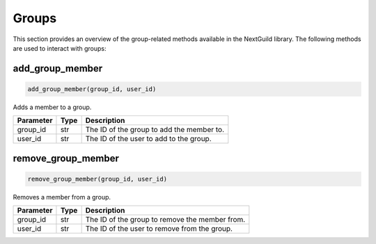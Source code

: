 Groups
========

This section provides an overview of the group-related methods available in the NextGuild library. The following methods are used to interact with groups:

add_group_member
-----------------

.. code-block:: python

    add_group_member(group_id, user_id)

Adds a member to a group.

+-------------------+---------+--------------------------------------------+
| Parameter         | Type    | Description                                |
+===================+=========+============================================+
| group_id          | str     | The ID of the group to add the member to.  |
+-------------------+---------+--------------------------------------------+
| user_id           | str     | The ID of the user to add to the group.    |
+-------------------+---------+--------------------------------------------+

remove_group_member
--------------------

.. code-block:: python

    remove_group_member(group_id, user_id)

Removes a member from a group.

+-------------------+---------+--------------------------------------------+
| Parameter         | Type    | Description                                |
+===================+=========+============================================+
| group_id          | str     | The ID of the group to remove the member   |
|                   |         | from.                                      |
+-------------------+---------+--------------------------------------------+
| user_id           | str     | The ID of the user to remove from the      |
|                   |         | group.                                     |
+-------------------+---------+--------------------------------------------+